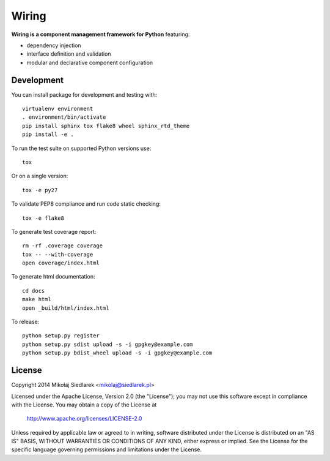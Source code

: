 Wiring
******

.. image:: http://img.shields.io/pypi/v/wiring.svg?style=flat
   :target: https://pypi.python.org/pypi/wiring/
.. image:: http://img.shields.io/pypi/l/wiring.svg?style=flat
   :target: https://pypi.python.org/pypi/wiring/
.. image:: http://img.shields.io/travis/msiedlarek/wiring.svg?style=flat
   :target: https://travis-ci.org/msiedlarek/wiring
.. image:: http://img.shields.io/coveralls/msiedlarek/wiring.svg?style=flat
   :target: https://coveralls.io/r/msiedlarek/wiring
.. image:: https://readthedocs.org/projects/wiring/badge/?style=flat
   :target: http://wiring.readthedocs.org

**Wiring is a component management framework for Python** featuring:

* dependency injection
* interface definition and validation
* modular and declarative component configuration

Development
===========

You can install package for development and testing with::

   virtualenv environment
   . environment/bin/activate
   pip install sphinx tox flake8 wheel sphinx_rtd_theme
   pip install -e .

To run the test suite on supported Python versions use::

   tox

Or on a single version::

   tox -e py27

To validate PEP8 compliance and run code static checking::

   tox -e flake8

To generate test coverage report::

   rm -rf .coverage coverage
   tox -- --with-coverage
   open coverage/index.html

To generate html documentation::

   cd docs
   make html
   open _build/html/index.html

To release::

   python setup.py register
   python setup.py sdist upload -s -i gpgkey@example.com
   python setup.py bdist_wheel upload -s -i gpgkey@example.com

License
=======

Copyright 2014 Mikołaj Siedlarek <mikolaj@siedlarek.pl>

Licensed under the Apache License, Version 2.0 (the "License");
you may not use this software except in compliance with the License.
You may obtain a copy of the License at

    http://www.apache.org/licenses/LICENSE-2.0

Unless required by applicable law or agreed to in writing, software
distributed under the License is distributed on an "AS IS" BASIS,
WITHOUT WARRANTIES OR CONDITIONS OF ANY KIND, either express or implied.
See the License for the specific language governing permissions and
limitations under the License.
